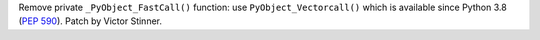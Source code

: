 Remove private ``_PyObject_FastCall()`` function: use ``PyObject_Vectorcall()``
which is available since Python 3.8 (:pep:`590`). Patch by Victor Stinner.
